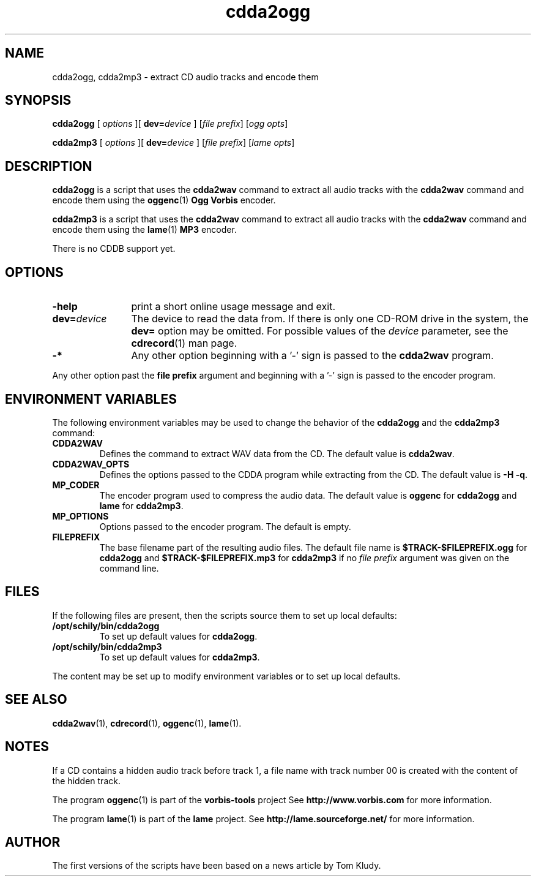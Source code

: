 '\"
.\" @(#)cdda2ogg.1	1.4 10/02/14 Copyright 2010 J. Schilling
.\"
.\" The contents of this file are subject to the terms of the
.\" Common Development and Distribution License, Version 1.0 only
.\" (the "License").  You may not use this file except in compliance
.\" with the License.
.\"
.\" See the file CDDL.Schily.txt in this distribution for details.
.\"
.\" When distributing Covered Code, include this CDDL HEADER in each
.\" file and include the License file CDDL.Schily.txt from this distribution.
.\"
.if t .ds a \v'-0.55m'\h'0.00n'\z.\h'0.40n'\z.\v'0.55m'\h'-0.40n'a
.if t .ds o \v'-0.55m'\h'0.00n'\z.\h'0.45n'\z.\v'0.55m'\h'-0.45n'o
.if t .ds u \v'-0.55m'\h'0.00n'\z.\h'0.40n'\z.\v'0.55m'\h'-0.40n'u
.if t .ds A \v'-0.77m'\h'0.25n'\z.\h'0.45n'\z.\v'0.77m'\h'-0.70n'A
.if t .ds O \v'-0.77m'\h'0.25n'\z.\h'0.45n'\z.\v'0.77m'\h'-0.70n'O
.if t .ds U \v'-0.77m'\h'0.30n'\z.\h'0.45n'\z.\v'0.77m'\h'-0.75n'U
.if t .ds s \\(*b
.if t .ds S SS
.if n .ds a ae
.if n .ds o oe
.if n .ds u ue
.if n .ds s sz
.if t .ds m \\(*m
.if n .ds m micro
.TH "cdda2ogg" 1 "Version 3.0"
.SH NAME
cdda2ogg, cdda2mp3 \- extract CD audio tracks and encode them
.SH SYNOPSIS
.PP
.B cdda2ogg
[
.I options
][
.BI dev= device
]
.RI [ "file prefix" ]
.RI [ "ogg opts" ]
.PP
.B cdda2mp3
[
.I options
][
.BI dev= device
]
.RI [ "file prefix" ]
.RI [ "lame opts" ]
.SH DESCRIPTION
.PP
.B cdda2ogg
is a script that uses the
.B cdda2wav
command to extract all audio tracks with the
.B cdda2wav
command and encode them using the
.BR oggenc (1)
.B Ogg Vorbis
encoder.
.PP
.B cdda2mp3
is a script that uses the
.B cdda2wav
command to extract all audio tracks with the
.B cdda2wav
command and encode them using the
.BR lame (1)
.B MP3
encoder.
.PP
There is no CDDB support yet.

.SH OPTIONS
.TP 12
.B \-help
print a short online usage message and exit.
.TP
.BI dev= device
The device to read the data from. If there is only
one CD-ROM drive in the system, the 
.B dev= 
option may be omitted. For possible values of the 
.I device
parameter, see the
.BR cdrecord (1)
man page.
.TP
.B \-*
Any other option beginning with a '-' sign is passed to the
.B cdda2wav
program.
.PP
Any other option past the
.B file prefix
argument and beginning with a '-' sign is passed to the
encoder program.
.PP
.SH "ENVIRONMENT VARIABLES"
The following environment variables may be used to change the behavior of the
.B cdda2ogg
and the
.B cdda2mp3
command:
.TP
.B CDDA2WAV
Defines the command to extract WAV data from the CD.
The default value is
.BR cdda2wav .
.TP
.B CDDA2WAV_OPTS
Defines the options passed to the CDDA program while extracting
from the CD.
The default value is
.BR "\-H \-q" .
.TP
.B MP_CODER
The encoder program used to compress the audio data.
The default value is
.B oggenc
for 
.B cdda2ogg
and
.B lame
for 
.BR cdda2mp3 .
.TP
.B MP_OPTIONS
Options passed to the encoder program.
The default is empty.
.TP
.B FILEPREFIX
The base filename part of the resulting audio files.
The default file name is
.B $TRACK-$FILEPREFIX.ogg
for
.B cdda2ogg
and
.B $TRACK-$FILEPREFIX.mp3
for
.B cdda2mp3
if no 
.I file prefix
argument was given on the command line.
.ne 15
.SH FILES
.PP
If the following files are present, then the scripts source them
to set up local defaults:
.TP
.B /opt/schily/bin/cdda2ogg
To set up default values for
.BR cdda2ogg .
.TP
.B /opt/schily/bin/cdda2mp3
To set up default values for
.BR cdda2mp3 .
.PP
The content may be set up to modify environment variables or to set up
local defaults.

.SH "SEE ALSO"
.BR cdda2wav (1),
.BR cdrecord (1),
.BR oggenc (1),
.BR lame (1).
.SH  NOTES
.PP
If a CD contains a hidden audio track before track 1, a file name
with track number 00 is created with the content of the hidden track.
.PP
The program
.BR oggenc (1)
is part of the
.B vorbis-tools
project
See
.B http://www.vorbis.com
for more information.
.sp
The program
.BR lame (1)
is part of the
.B lame
project.
See
.B http://lame.sourceforge.net/
for more information.
.SH AUTHOR
.PP
The first versions of the scripts have been based on a news article by Tom Kludy.
